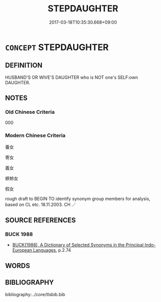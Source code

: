 # -*- mode: mandoku-tls-view -*-
#+TITLE: STEPDAUGHTER
#+DATE: 2017-03-18T10:35:30.668+09:00        
#+STARTUP: content
* =CONCEPT= STEPDAUGHTER
:PROPERTIES:
:CUSTOM_ID: uuid-08530336-7d83-489e-b75b-047ecb803379
:TR_ZH: 繼女
:END:
** DEFINITION

HUSBAND'S OR WIVE'S DAUGHTER who is NOT one's SELF:own DAUGHTER.

** NOTES

*** Old Chinese Criteria
000

*** Modern Chinese Criteria
養女

寄女

義女

螟蛉女

假女

rough draft to BEGIN TO identify synonym group members for analysis, based on CL etc. 18.11.2003. CH ／

** SOURCE REFERENCES
*** BUCK 1988
 - [[cite:BUCK-1988][BUCK(1988), A Dictionary of Selected Synonyms in the Principal Indo-European Languages]], p.2.74

** WORDS
   :PROPERTIES:
   :VISIBILITY: children
   :END:
** BIBLIOGRAPHY
bibliography:../core/tlsbib.bib
